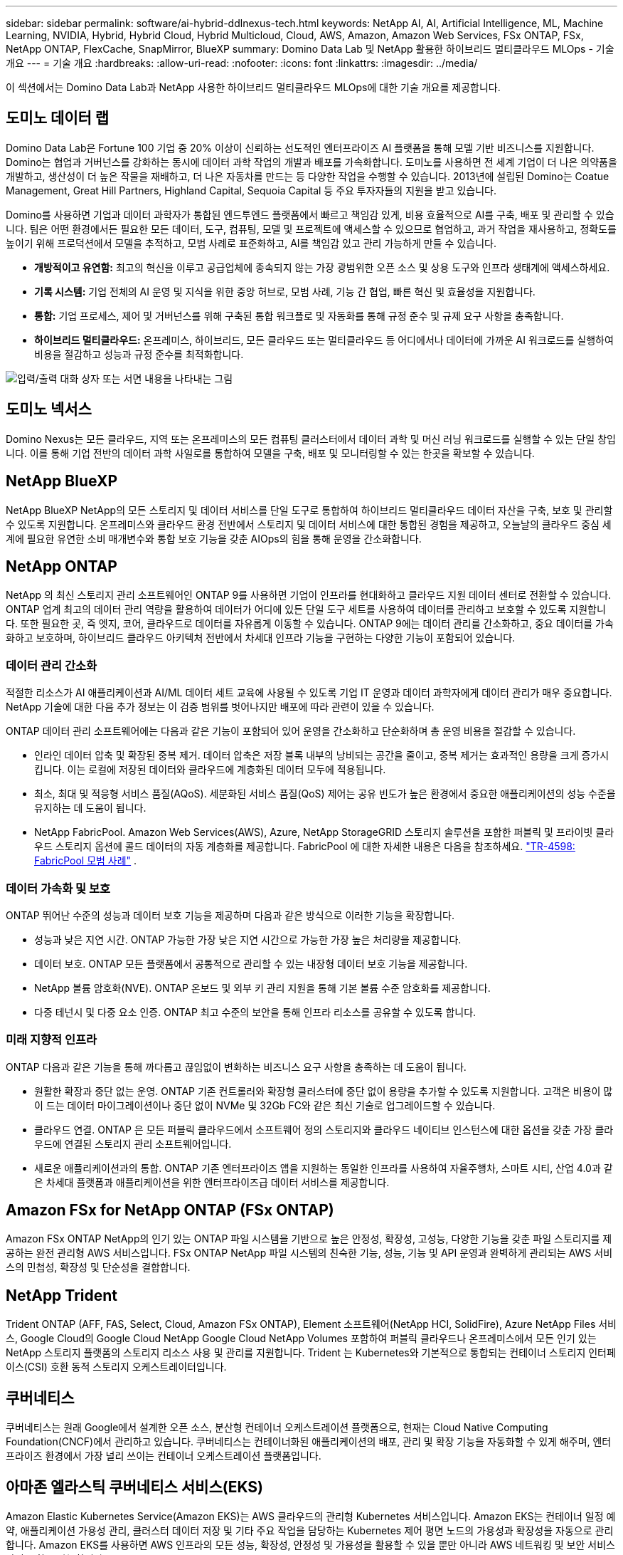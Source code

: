 ---
sidebar: sidebar 
permalink: software/ai-hybrid-ddlnexus-tech.html 
keywords: NetApp AI, AI, Artificial Intelligence, ML, Machine Learning, NVIDIA, Hybrid, Hybrid Cloud, Hybrid Multicloud, Cloud, AWS, Amazon, Amazon Web Services, FSx ONTAP, FSx, NetApp ONTAP, FlexCache, SnapMirror, BlueXP 
summary: Domino Data Lab 및 NetApp 활용한 하이브리드 멀티클라우드 MLOps - 기술 개요 
---
= 기술 개요
:hardbreaks:
:allow-uri-read: 
:nofooter: 
:icons: font
:linkattrs: 
:imagesdir: ../media/


[role="lead"]
이 섹션에서는 Domino Data Lab과 NetApp 사용한 하이브리드 멀티클라우드 MLOps에 대한 기술 개요를 제공합니다.



== 도미노 데이터 랩

Domino Data Lab은 Fortune 100 기업 중 20% 이상이 신뢰하는 선도적인 엔터프라이즈 AI 플랫폼을 통해 모델 기반 비즈니스를 지원합니다.  Domino는 협업과 거버넌스를 강화하는 동시에 데이터 과학 작업의 개발과 배포를 가속화합니다.  도미노를 사용하면 전 세계 기업이 더 나은 의약품을 개발하고, 생산성이 더 높은 작물을 재배하고, 더 나은 자동차를 만드는 등 다양한 작업을 수행할 수 있습니다.  2013년에 설립된 Domino는 Coatue Management, Great Hill Partners, Highland Capital, Sequoia Capital 등 주요 투자자들의 지원을 받고 있습니다.

Domino를 사용하면 기업과 데이터 과학자가 통합된 엔드투엔드 플랫폼에서 빠르고 책임감 있게, 비용 효율적으로 AI를 구축, 배포 및 관리할 수 있습니다.  팀은 어떤 환경에서든 필요한 모든 데이터, 도구, 컴퓨팅, 모델 및 프로젝트에 액세스할 수 있으므로 협업하고, 과거 작업을 재사용하고, 정확도를 높이기 위해 프로덕션에서 모델을 추적하고, 모범 사례로 표준화하고, AI를 책임감 있고 관리 가능하게 만들 수 있습니다.

* *개방적이고 유연함:* 최고의 혁신을 이루고 공급업체에 종속되지 않는 가장 광범위한 오픈 소스 및 상용 도구와 인프라 생태계에 액세스하세요.
* *기록 시스템:* 기업 전체의 AI 운영 및 지식을 위한 중앙 허브로, 모범 사례, 기능 간 협업, 빠른 혁신 및 효율성을 지원합니다.
* *통합:* 기업 프로세스, 제어 및 거버넌스를 위해 구축된 통합 워크플로 및 자동화를 통해 규정 준수 및 규제 요구 사항을 충족합니다.
* *하이브리드 멀티클라우드:* 온프레미스, 하이브리드, 모든 클라우드 또는 멀티클라우드 등 어디에서나 데이터에 가까운 AI 워크로드를 실행하여 비용을 절감하고 성능과 규정 준수를 최적화합니다.


image:ddlnexus-002.png["입력/출력 대화 상자 또는 서면 내용을 나타내는 그림"]



== 도미노 넥서스

Domino Nexus는 모든 클라우드, 지역 또는 온프레미스의 모든 컴퓨팅 클러스터에서 데이터 과학 및 머신 러닝 워크로드를 실행할 수 있는 단일 창입니다.  이를 통해 기업 전반의 데이터 과학 사일로를 통합하여 모델을 구축, 배포 및 모니터링할 수 있는 한곳을 확보할 수 있습니다.



== NetApp BlueXP

NetApp BlueXP NetApp의 모든 스토리지 및 데이터 서비스를 단일 도구로 통합하여 하이브리드 멀티클라우드 데이터 자산을 구축, 보호 및 관리할 수 있도록 지원합니다.  온프레미스와 클라우드 환경 전반에서 스토리지 및 데이터 서비스에 대한 통합된 경험을 제공하고, 오늘날의 클라우드 중심 세계에 필요한 유연한 소비 매개변수와 통합 보호 기능을 갖춘 AIOps의 힘을 통해 운영을 간소화합니다.



== NetApp ONTAP

NetApp 의 최신 스토리지 관리 소프트웨어인 ONTAP 9를 사용하면 기업이 인프라를 현대화하고 클라우드 지원 데이터 센터로 전환할 수 있습니다.  ONTAP 업계 최고의 데이터 관리 역량을 활용하여 데이터가 어디에 있든 단일 도구 세트를 사용하여 데이터를 관리하고 보호할 수 있도록 지원합니다.  또한 필요한 곳, 즉 엣지, 코어, 클라우드로 데이터를 자유롭게 이동할 수 있습니다.  ONTAP 9에는 데이터 관리를 간소화하고, 중요 데이터를 가속화하고 보호하며, 하이브리드 클라우드 아키텍처 전반에서 차세대 인프라 기능을 구현하는 다양한 기능이 포함되어 있습니다.



=== 데이터 관리 간소화

적절한 리소스가 AI 애플리케이션과 AI/ML 데이터 세트 교육에 사용될 수 있도록 기업 IT 운영과 데이터 과학자에게 데이터 관리가 매우 중요합니다.  NetApp 기술에 대한 다음 추가 정보는 이 검증 범위를 벗어나지만 배포에 따라 관련이 있을 수 있습니다.

ONTAP 데이터 관리 소프트웨어에는 다음과 같은 기능이 포함되어 있어 운영을 간소화하고 단순화하며 총 운영 비용을 절감할 수 있습니다.

* 인라인 데이터 압축 및 확장된 중복 제거.  데이터 압축은 저장 블록 내부의 낭비되는 공간을 줄이고, 중복 제거는 효과적인 용량을 크게 증가시킵니다.  이는 로컬에 저장된 데이터와 클라우드에 계층화된 데이터 모두에 적용됩니다.
* 최소, 최대 및 적응형 서비스 품질(AQoS).  세분화된 서비스 품질(QoS) 제어는 공유 빈도가 높은 환경에서 중요한 애플리케이션의 성능 수준을 유지하는 데 도움이 됩니다.
* NetApp FabricPool.  Amazon Web Services(AWS), Azure, NetApp StorageGRID 스토리지 솔루션을 포함한 퍼블릭 및 프라이빗 클라우드 스토리지 옵션에 콜드 데이터의 자동 계층화를 제공합니다.  FabricPool 에 대한 자세한 내용은 다음을 참조하세요. https://www.netapp.com/pdf.html?item=/media/17239-tr4598pdf.pdf["TR-4598: FabricPool 모범 사례"^] .




=== 데이터 가속화 및 보호

ONTAP 뛰어난 수준의 성능과 데이터 보호 기능을 제공하며 다음과 같은 방식으로 이러한 기능을 확장합니다.

* 성능과 낮은 지연 시간.  ONTAP 가능한 가장 낮은 지연 시간으로 가능한 가장 높은 처리량을 제공합니다.
* 데이터 보호.  ONTAP 모든 플랫폼에서 공통적으로 관리할 수 있는 내장형 데이터 보호 기능을 제공합니다.
* NetApp 볼륨 암호화(NVE).  ONTAP 온보드 및 외부 키 관리 지원을 통해 기본 볼륨 수준 암호화를 제공합니다.
* 다중 테넌시 및 다중 요소 인증.  ONTAP 최고 수준의 보안을 통해 인프라 리소스를 공유할 수 있도록 합니다.




=== 미래 지향적 인프라

ONTAP 다음과 같은 기능을 통해 까다롭고 끊임없이 변화하는 비즈니스 요구 사항을 충족하는 데 도움이 됩니다.

* 원활한 확장과 중단 없는 운영.  ONTAP 기존 컨트롤러와 확장형 클러스터에 중단 없이 용량을 추가할 수 있도록 지원합니다.  고객은 비용이 많이 드는 데이터 마이그레이션이나 중단 없이 NVMe 및 32Gb FC와 같은 최신 기술로 업그레이드할 수 있습니다.
* 클라우드 연결.  ONTAP 은 모든 퍼블릭 클라우드에서 소프트웨어 정의 스토리지와 클라우드 네이티브 인스턴스에 대한 옵션을 갖춘 가장 클라우드에 연결된 스토리지 관리 소프트웨어입니다.
* 새로운 애플리케이션과의 통합.  ONTAP 기존 엔터프라이즈 앱을 지원하는 동일한 인프라를 사용하여 자율주행차, 스마트 시티, 산업 4.0과 같은 차세대 플랫폼과 애플리케이션을 위한 엔터프라이즈급 데이터 서비스를 제공합니다.




== Amazon FSx for NetApp ONTAP (FSx ONTAP)

Amazon FSx ONTAP NetApp의 인기 있는 ONTAP 파일 시스템을 기반으로 높은 안정성, 확장성, 고성능, 다양한 기능을 갖춘 파일 스토리지를 제공하는 완전 관리형 AWS 서비스입니다. FSx ONTAP NetApp 파일 시스템의 친숙한 기능, 성능, 기능 및 API 운영과 완벽하게 관리되는 AWS 서비스의 민첩성, 확장성 및 단순성을 결합합니다.



== NetApp Trident

Trident ONTAP (AFF, FAS, Select, Cloud, Amazon FSx ONTAP), Element 소프트웨어(NetApp HCI, SolidFire), Azure NetApp Files 서비스, Google Cloud의 Google Cloud NetApp Google Cloud NetApp Volumes 포함하여 퍼블릭 클라우드나 온프레미스에서 모든 인기 있는 NetApp 스토리지 플랫폼의 스토리지 리소스 사용 및 관리를 지원합니다.  Trident 는 Kubernetes와 기본적으로 통합되는 컨테이너 스토리지 인터페이스(CSI) 호환 동적 스토리지 오케스트레이터입니다.



== 쿠버네티스

쿠버네티스는 원래 Google에서 설계한 오픈 소스, 분산형 컨테이너 오케스트레이션 플랫폼으로, 현재는 Cloud Native Computing Foundation(CNCF)에서 관리하고 있습니다.  쿠버네티스는 컨테이너화된 애플리케이션의 배포, 관리 및 확장 기능을 자동화할 수 있게 해주며, 엔터프라이즈 환경에서 가장 널리 쓰이는 컨테이너 오케스트레이션 플랫폼입니다.



== 아마존 엘라스틱 쿠버네티스 서비스(EKS)

Amazon Elastic Kubernetes Service(Amazon EKS)는 AWS 클라우드의 관리형 Kubernetes 서비스입니다.  Amazon EKS는 컨테이너 일정 예약, 애플리케이션 가용성 관리, 클러스터 데이터 저장 및 기타 주요 작업을 담당하는 Kubernetes 제어 평면 노드의 가용성과 확장성을 자동으로 관리합니다.  Amazon EKS를 사용하면 AWS 인프라의 모든 성능, 확장성, 안정성 및 가용성을 활용할 수 있을 뿐만 아니라 AWS 네트워킹 및 보안 서비스와의 통합도 가능합니다.
